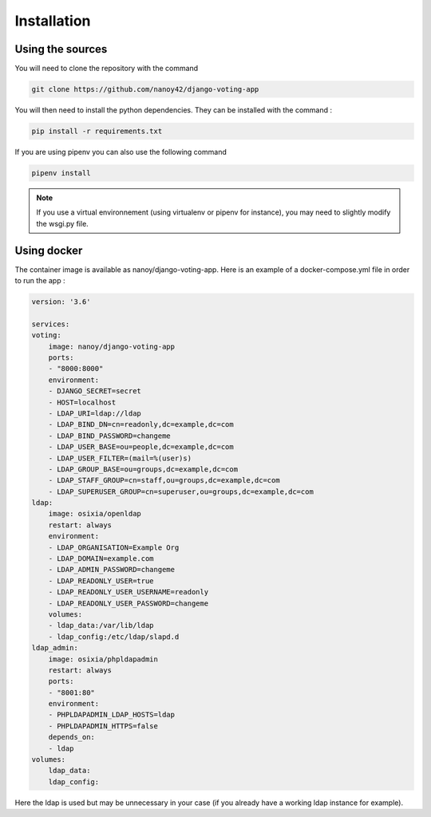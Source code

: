 Installation
============

Using the sources
#################

You will need to clone the repository with the command

.. code-block:: sh

    git clone https://github.com/nanoy42/django-voting-app


You will then need to install the python dependencies. They can be installed with the command :

.. code-block:: sh

    pip install -r requirements.txt


If you are using pipenv you can also use the following command 

.. code-block:: sh

    pipenv install

.. note:: If you use a virtual environnement (using virtualenv or pipenv for instance), you may need to slightly modify the wsgi.py file.

Using docker
############

The container image is available as nanoy/django-voting-app. Here is an example of a docker-compose.yml file in order to run the app : 

.. code-block:: yaml

    version: '3.6'

    services:
    voting:
        image: nanoy/django-voting-app
        ports:
        - "8000:8000"
        environment:
        - DJANGO_SECRET=secret
        - HOST=localhost
        - LDAP_URI=ldap://ldap
        - LDAP_BIND_DN=cn=readonly,dc=example,dc=com
        - LDAP_BIND_PASSWORD=changeme
        - LDAP_USER_BASE=ou=people,dc=example,dc=com
        - LDAP_USER_FILTER=(mail=%(user)s)
        - LDAP_GROUP_BASE=ou=groups,dc=example,dc=com
        - LDAP_STAFF_GROUP=cn=staff,ou=groups,dc=example,dc=com
        - LDAP_SUPERUSER_GROUP=cn=superuser,ou=groups,dc=example,dc=com
    ldap:
        image: osixia/openldap
        restart: always
        environment:
        - LDAP_ORGANISATION=Example Org
        - LDAP_DOMAIN=example.com
        - LDAP_ADMIN_PASSWORD=changeme
        - LDAP_READONLY_USER=true
        - LDAP_READONLY_USER_USERNAME=readonly
        - LDAP_READONLY_USER_PASSWORD=changeme
        volumes:
        - ldap_data:/var/lib/ldap
        - ldap_config:/etc/ldap/slapd.d
    ldap_admin:
        image: osixia/phpldapadmin
        restart: always
        ports:
        - "8001:80"
        environment:
        - PHPLDAPADMIN_LDAP_HOSTS=ldap
        - PHPLDAPADMIN_HTTPS=false
        depends_on:
        - ldap
    volumes:
        ldap_data:
        ldap_config:

Here the ldap is used but may be unnecessary in your case (if you already have a working ldap instance for example).
